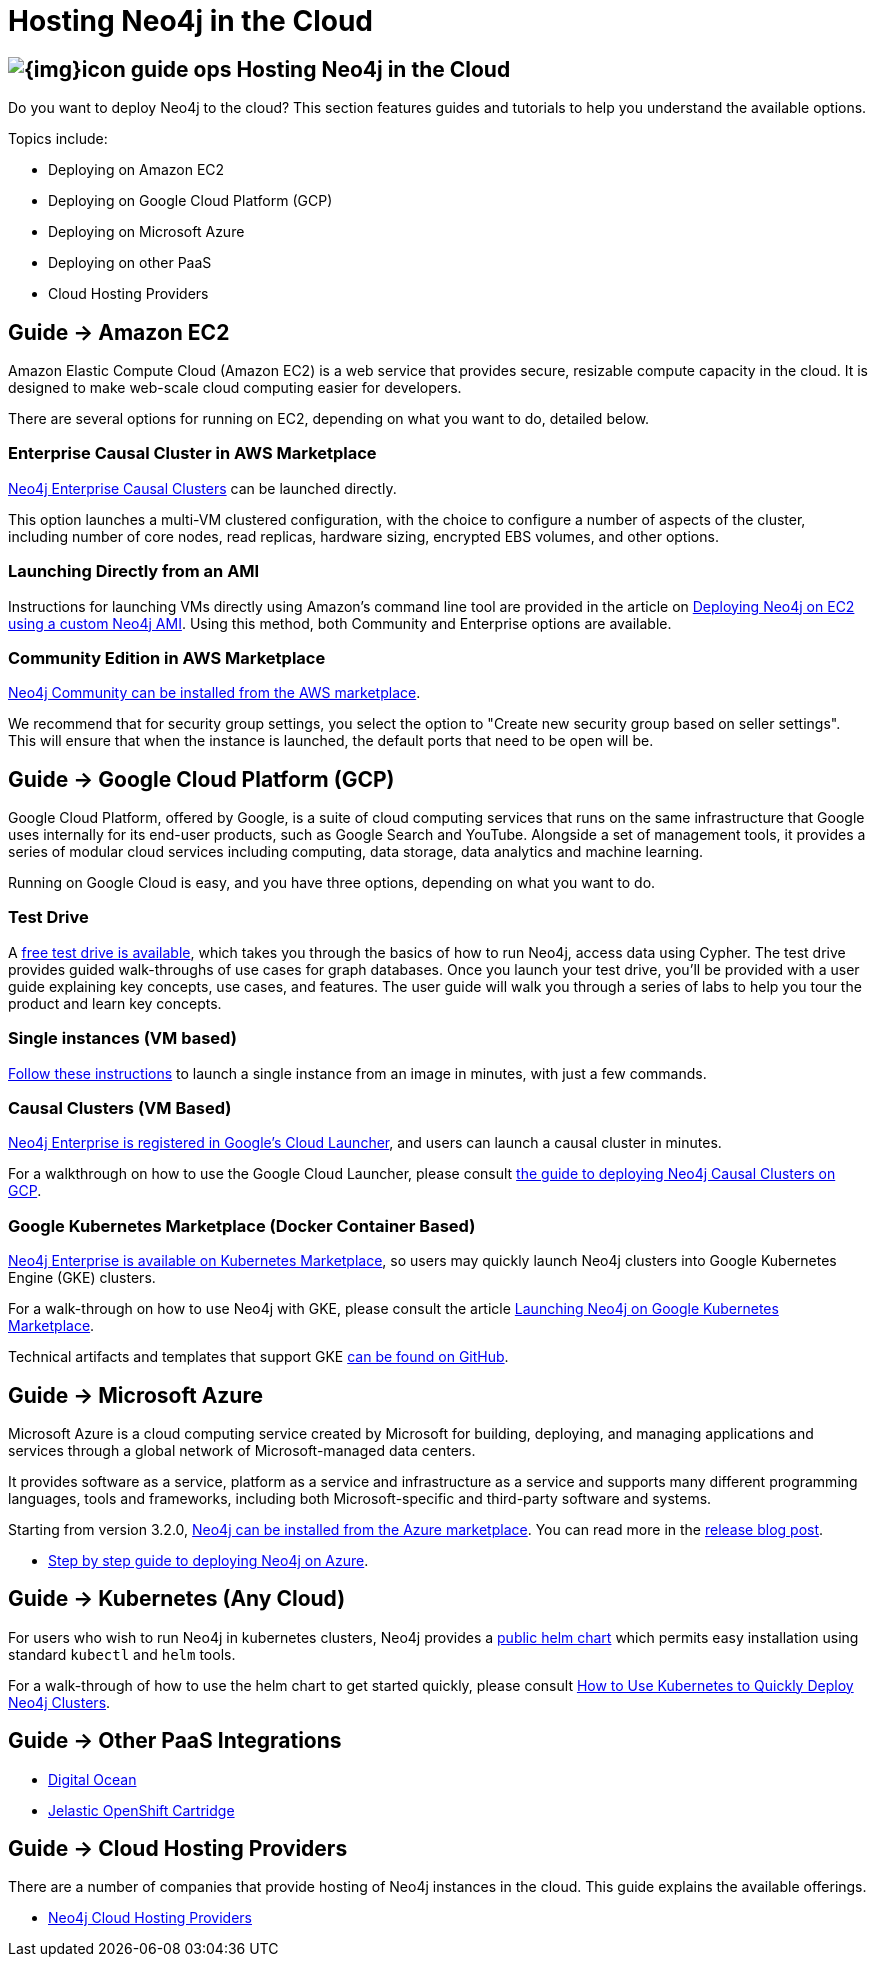 = Hosting Neo4j in the Cloud
:slug: guide-cloud-deployment
:section: Neo4j in the Cloud
:section-link: guide-cloud-deployment
:section-level: 1

== image:{img}icon-guide-ops.png[] Hosting Neo4j in the Cloud

Do you want to deploy Neo4j to the cloud?
This section features guides and tutorials to help you understand the available options.

Topics include:

* Deploying on Amazon EC2
* Deploying on Google Cloud Platform (GCP)
* Deploying on Microsoft Azure
* Deploying on other PaaS
* Cloud Hosting Providers

== [.label]#Guide →# Amazon EC2

Amazon Elastic Compute Cloud (Amazon EC2) is a web service that provides secure, resizable compute capacity in the cloud.
It is designed to make web-scale cloud computing easier for developers.

There are several options for running on EC2, depending on what you want to do, detailed below.

=== Enterprise Causal Cluster in AWS Marketplace

link:https://aws.amazon.com/marketplace/pp/B07D441G55[Neo4j Enterprise Causal Clusters] can be launched directly.

This option launches a multi-VM clustered configuration, with the choice to configure a number of aspects of the
cluster, including number of core nodes, read replicas, hardware sizing, encrypted EBS volumes, and other options.

=== Launching Directly from an AMI

Instructions for launching VMs directly using Amazon's command line tool are provided 
in the article on link:/developer/guide-cloud-deployment/neo4j-cloud-aws-ec2-ami[Deploying Neo4j on EC2 using a custom Neo4j AMI].
Using this method, both Community and Enterprise options are available.

=== Community Edition in AWS Marketplace

link:https://aws.amazon.com/marketplace/pp/B071P26C9D[Neo4j Community can be installed from the AWS marketplace^].

We recommend that for security group settings, you select the option to "Create new security group based on seller settings".
This will ensure that when the instance is launched, the default ports that need to be open will be.

== [.label]#Guide →# Google Cloud Platform (GCP)

Google Cloud Platform, offered by Google, is a suite of cloud computing services that runs on the same infrastructure that 
Google uses internally for its end-user products, such as Google Search and YouTube. Alongside a set of management tools, 
it provides a series of modular cloud services including computing, data storage, data analytics and machine learning.

Running on Google Cloud is easy, and you have three options, depending on what you want to do.

=== Test Drive

A link:https://neo4j.orbitera.com/c2m/trials/signup?testDrive=1135[free test drive is available], 
which takes you through the basics of how to run Neo4j, access data using Cypher.  The test drive provides guided walk-throughs of use 
cases for graph databases.  Once you launch your test drive, you'll be provided with a user guide
explaining key concepts, use cases, and features.   The user guide will walk you through a series
of labs to help you tour the product and learn key concepts.

=== Single instances (VM based)

link:/developer/guide-cloud-deployment/neo4j-cloud-google-image[Follow these instructions] to 
launch a single instance from an image in minutes, with just a few commands.

=== Causal Clusters (VM Based)

link:https://console.cloud.google.com/launcher/details/neo4j-public/neo4j-enterprise-causal-cluster[Neo4j Enterprise is registered in Google's Cloud Launcher], and users can launch a causal cluster in minutes.

For a walkthrough on how to use the Google Cloud Launcher, please consult link:/developer/neo4j-cloud-google-cloud-launcher/[the guide to deploying Neo4j Causal Clusters on GCP].

=== Google Kubernetes Marketplace (Docker Container Based)

link:https://console.cloud.google.com/marketplace/details/neo4j-public/causal-cluster-k8s[Neo4j Enterprise is available on Kubernetes Marketplace], so 
users may quickly launch Neo4j clusters into Google Kubernetes Engine (GKE) clusters.

For a walk-through on how to use Neo4j with GKE, please consult the article link:https://medium.com/google-cloud/launching-neo4j-on-googles-kubernetes-marketplace-97c23c94e960[Launching Neo4j on Google Kubernetes Marketplace].

Technical artifacts and templates that support GKE link:https://github.com/neo-technology/neo4j-google-k8s-marketplace[can be found on GitHub].

== [.label]#Guide →# Microsoft Azure

Microsoft Azure is a cloud computing service created by Microsoft for building, deploying, and managing applications and services through a global network of Microsoft-managed data centers.

It provides software as a service, platform as a service and infrastructure as a service and supports many different programming languages, tools and frameworks, including both Microsoft-specific and third-party software and systems.

Starting from version 3.2.0, link:https://azuremarketplace.microsoft.com/en-us/marketplace/apps/neo4j.neo4j-enterprise-edition?tab=PlansAndPrice[Neo4j can be installed from the Azure marketplace^].
You can read more in the link:https://neo4j.com/blog/neo4j-microsoft-azure-marketplace-part-1/[release blog post^].

* link:https://neo4j.com/blog/deploy-neo4j-microsoft-azure-part-2/[Step by step guide to deploying Neo4j on Azure^].

== [.label]#Guide →# Kubernetes (Any Cloud)

For users who wish to run Neo4j in kubernetes clusters, Neo4j provides a link:https://github.com/helm/charts/tree/master/stable/neo4j[public helm chart]
which permits easy installation using standard `kubectl` and `helm` tools.

For a walk-through of how to use the helm chart to get started quickly, please consult link:https://neo4j.com/blog/kubernetes-deploy-neo4j-clusters/[How to Use Kubernetes to Quickly Deploy Neo4j Clusters].

== [.label]#Guide →# Other PaaS Integrations

* link:https://www.digitalocean.com/community/tutorials/how-to-install-neo4j-on-an-ubuntu-vps[Digital Ocean]
* link:https://github.com/jelastic-public-cartridges/openshift-origin-cartridge-neo4j-v21[Jelastic OpenShift Cartridge]

== [.label]#Guide →# Cloud Hosting Providers

There are a number of companies that provide hosting of Neo4j instances in the cloud.
This guide explains the available offerings.

* link:/developer/guide-cloud-deployment/neo4j-cloud-hosting-providers[Neo4j Cloud Hosting Providers]
